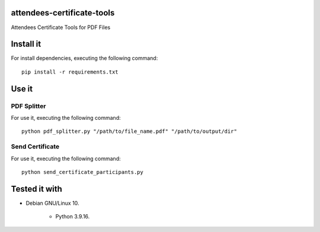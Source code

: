 attendees-certificate-tools
===========================

Attendees Certificate Tools for PDF Files

Install it
==========

For install dependencies, executing the following command:

::

    pip install -r requirements.txt


Use it
======


PDF Splitter
------------

For use it, executing the following command:

::

    python pdf_splitter.py "/path/to/file_name.pdf" "/path/to/output/dir"


Send Certificate
----------------

For use it, executing the following command:

::

    python send_certificate_participants.py


Tested it with
==============

- Debian GNU/Linux 10.

    - Python 3.9.16.
